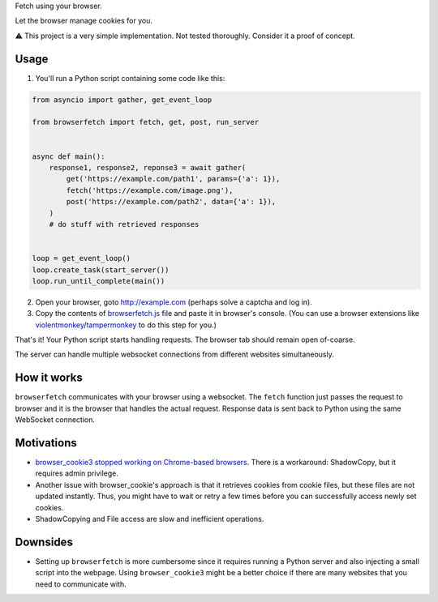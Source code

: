 Fetch using your browser.

Let the browser manage cookies for you.

⚠️ This project is a very simple implementation. Not tested thoroughly. Consider it a proof of concept.

Usage
-----
1. You'll run a Python script containing some code like this:

.. code-block:: python

    from asyncio import gather, get_event_loop

    from browserfetch import fetch, get, post, run_server


    async def main():
        response1, response2, reponse3 = await gather(
            get('https://example.com/path1', params={'a': 1}),
            fetch('https://example.com/image.png'),
            post('https://example.com/path2', data={'a': 1}),
        )
        # do stuff with retrieved responses


    loop = get_event_loop()
    loop.create_task(start_server())
    loop.run_until_complete(main())


2. Open your browser, goto http://example.com (perhaps solve a captcha and log in).
3. Copy the contents of `browserfetch.js`_ file and paste it in browser's console. (You can use a browser extensions like violentmonkey_/tampermonkey_ to do this step for you.)

That's it! Your Python script starts handling requests.
The browser tab should remain open of-coarse.

The server can handle multiple websocket connections from different websites simultaneously.

How it works
------------
``browserfetch`` communicates with your browser using a websocket. The ``fetch`` function just passes the request to browser and it is the browser that handles the actual request. Response data is sent back to Python using the same WebSocket connection.

Motivations
-----------
* `browser_cookie3 stopped working on Chrome-based browsers`_. There is a workaround: ShadowCopy, but it requires admin privilege.
* Another issue with browser_cookie's approach is that it retrieves cookies from cookie files, but these files are not updated instantly. Thus, you might have to wait or retry a few times before you can successfully access newly set cookies.
* ShadowCopying and File access are slow and inefficient operations.

Downsides
---------
* Setting up ``browserfetch`` is more cumbersome since it requires running a Python server and also injecting a small script into the webpage. Using ``browser_cookie3`` might be a better choice if there are many websites that you need to communicate with.

.. _`browser_cookie3 stopped working on Chrome-based browsers`: https://github.com/borisbabic/browser_cookie3/issues/180
.. _tampermonkey: https://github.com/Tampermonkey/tampermonkey
.. _violentmonkey: https://github.com/violentmonkey/violentmonkey
.. _browserfetch.js: https://github.com/5j9/browserfetch/blob/master/browserfetch/browserfetch.js
